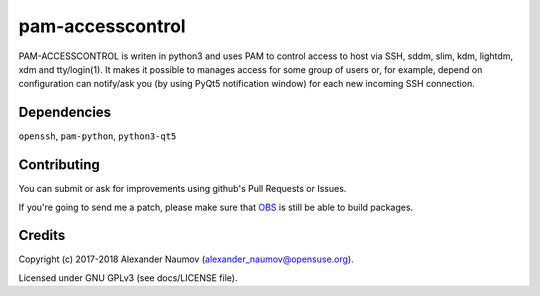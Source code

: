 =========================================
 pam-accesscontrol
=========================================
PAM-ACCESSCONTROL is writen in python3 and uses PAM to control access to host via SSH,
sddm, slim, kdm, lightdm, xdm and tty/login(1). It makes it possible to manages access
for some group of users or, for example, depend on configuration can notify/ask you
(by using PyQt5 notification window) for each new incoming SSH connection.

.. image:: https://de.opensuse.org/images/7/77/Paket-Download-Icon.png
   :target: https://software.opensuse.org//download.html?project=home%3AAlexander_Naumov%3Apam-accesscontrol&package=pam-accesscontrol

Dependencies
------------
``openssh``, ``pam-python``, ``python3-qt5``

Contributing
------------
You can submit or ask for improvements using github's Pull Requests or Issues.

If you're going to send me a patch, please make sure that `OBS`_ is still be able to build packages.

Credits
-------

Copyright (c) 2017-2018 Alexander Naumov (alexander_naumov@opensuse.org).

Licensed under GNU GPLv3 (see docs/LICENSE file).

.. _OBS: https://build.opensuse.org/package/show/home:Alexander_Naumov:pam-accesscontrol/pam-accesscontrol
